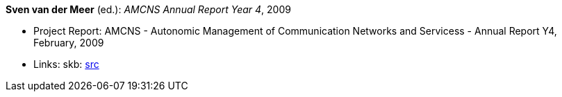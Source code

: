 *Sven van der Meer* (ed.): _AMCNS Annual Report Year 4_, 2009

* Project Report: AMCNS - Autonomic Management of Communication Networks and Servicess - Annual Report Y4, February, 2009
* Links:
    skb: link:https://github.com/vdmeer/skb/tree/master/library/report/project/amcns/amcns-2009.adoc[src]

